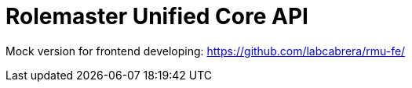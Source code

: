 = Rolemaster Unified Core API

Mock version for frontend developing: https://github.com/labcabrera/rmu-fe/
